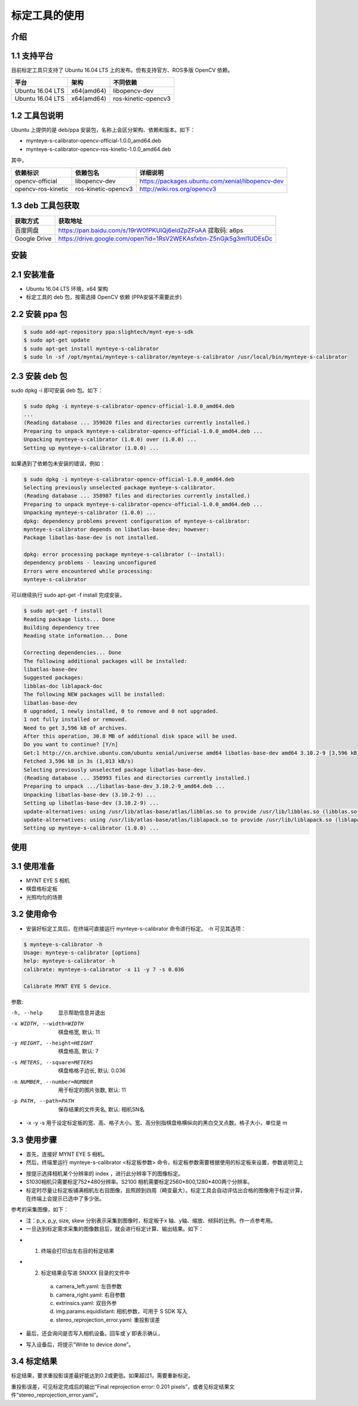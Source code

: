 .. _calibration_tool:

标定工具的使用
==============


介绍
--------

1.1 支持平台
--------

目前标定工具只支持了 Ubuntu 16.04 LTS 上的发布。但有支持官方、ROS多版 OpenCV 依赖。

====================  ====================  ====================
平台                   架构                  不同依赖
====================  ====================  ====================
Ubuntu 16.04 LTS      x64(amd64)            libopencv-dev
Ubuntu 16.04 LTS      x64(amd64)            ros-kinetic-opencv3
====================  ====================  ====================



1.2 工具包说明
--------

Ubuntu 上提供的是 deb/ppa 安装包，名称上会区分架构、依赖和版本。如下：

* mynteye-s-calibrator-opencv-official-1.0.0_amd64.deb
* mynteye-s-calibrator-opencv-ros-kinetic-1.0.0_amd64.deb

其中，

====================  ====================  ============================================================
依赖标识               依赖包名                详细说明
====================  ====================  ============================================================
opencv-official       libopencv-dev          https://packages.ubuntu.com/xenial/libopencv-dev
opencv-ros-kinetic    ros-kinetic-opencv3    http://wiki.ros.org/opencv3
====================  ====================  ============================================================


1.3 deb 工具包获取
--------

====================  ========================================================================
获取方式                获取地址
====================  ========================================================================
百度网盘                https://pan.baidu.com/s/19rW0fPKUlQj6eldZpZFoAA    提取码: a6ps
Google Drive           https://drive.google.com/open?id=1RsV2WEKAsfxbn-Z5nGjk5g3ml1UDEsDc
====================  ========================================================================



安装
--------

2.1 安装准备
--------
* Ubuntu 16.04 LTS 环境，x64 架构
* 标定工具的 deb 包，按需选择 OpenCV 依赖 (PPA安装不需要此步)

2.2 安装 ppa 包
--------

.. code-block:: bash

  $ sudo add-apt-repository ppa:slightech/mynt-eye-s-sdk
  $ sudo apt-get update
  $ sudo apt-get install mynteye-s-calibrator
  $ sudo ln -sf /opt/myntai/mynteye-s-calibrator/mynteye-s-calibrator /usr/local/bin/mynteye-s-calibrator


2.3 安装 deb 包
--------
sudo dpkg -i 即可安装 deb 包。如下：

.. code-block:: bash

  $ sudo dpkg -i mynteye-s-calibrator-opencv-official-1.0.0_amd64.deb
  ...
  (Reading database ... 359020 files and directories currently installed.)
  Preparing to unpack mynteye-s-calibrator-opencv-official-1.0.0_amd64.deb ...
  Unpacking mynteye-s-calibrator (1.0.0) over (1.0.0) ...
  Setting up mynteye-s-calibrator (1.0.0) ...

如果遇到了依赖包未安装的错误，例如：

.. code-block:: bash

  $ sudo dpkg -i mynteye-s-calibrator-opencv-official-1.0.0_amd64.deb
  Selecting previously unselected package mynteye-s-calibrator.
  (Reading database ... 358987 files and directories currently installed.)
  Preparing to unpack mynteye-s-calibrator-opencv-official-1.0.0_amd64.deb ...
  Unpacking mynteye-s-calibrator (1.0.0) ...
  dpkg: dependency problems prevent configuration of mynteye-s-calibrator:
  mynteye-s-calibrator depends on libatlas-base-dev; however:
  Package libatlas-base-dev is not installed.

  dpkg: error processing package mynteye-s-calibrator (--install):
  dependency problems - leaving unconfigured
  Errors were encountered while processing:
  mynteye-s-calibrator

可以继续执行 sudo apt-get -f install 完成安装，

.. code-block:: bash

  $ sudo apt-get -f install
  Reading package lists... Done
  Building dependency tree
  Reading state information... Done

  Correcting dependencies... Done
  The following additional packages will be installed:
  libatlas-base-dev
  Suggested packages:
  libblas-doc liblapack-doc
  The following NEW packages will be installed:
  libatlas-base-dev
  0 upgraded, 1 newly installed, 0 to remove and 0 not upgraded.
  1 not fully installed or removed.
  Need to get 3,596 kB of archives.
  After this operation, 30.8 MB of additional disk space will be used.
  Do you want to continue? [Y/n]
  Get:1 http://cn.archive.ubuntu.com/ubuntu xenial/universe amd64 libatlas-base-dev amd64 3.10.2-9 [3,596 kB]
  Fetched 3,596 kB in 3s (1,013 kB/s)
  Selecting previously unselected package libatlas-base-dev.
  (Reading database ... 358993 files and directories currently installed.)
  Preparing to unpack .../libatlas-base-dev_3.10.2-9_amd64.deb ...
  Unpacking libatlas-base-dev (3.10.2-9) ...
  Setting up libatlas-base-dev (3.10.2-9) ...
  update-alternatives: using /usr/lib/atlas-base/atlas/libblas.so to provide /usr/lib/libblas.so (libblas.so) in auto mode
  update-alternatives: using /usr/lib/atlas-base/atlas/liblapack.so to provide /usr/lib/liblapack.so (liblapack.so) in auto mode
  Setting up mynteye-s-calibrator (1.0.0) ...


使用
--------

3.1 使用准备
--------
* MYNT EYE S 相机
* 棋盘格标定板
* 光照均匀的场景

3.2 使用命令
--------

* 安装好标定工具后，在终端可直接运行 mynteye-s-calibrator 命令进行标定。 -h 可见其选项：

.. code-block:: bash

  $ mynteye-s-calibrator -h
  Usage: mynteye-s-calibrator [options]
  help: mynteye-s-calibrator -h
  calibrate: mynteye-s-calibrator -x 11 -y 7 -s 0.036

  Calibrate MYNT EYE S device.

参数:

-h, --help                  显示帮助信息并退出
-x WIDTH, --width=WIDTH     棋盘格宽, 默认: 11
-y HEIGHT, --height=HEIGHT  棋盘格高, 默认: 7
-s METERS, --square=METERS  棋盘格格子边长, 默认: 0.036
-n NUMBER, --number=NUMBER  用于标定的图片张数, 默认: 11
-p PATH, --path=PATH        保存结果的文件夹名, 默认: 相机SN名
* -x -y -s 用于设定标定板的宽、高、格子大小。宽、高分别指棋盘格横纵向的黑白交叉点数。格子大小，单位是 m


3.3 使用步骤
--------

* 首先，连接好 MYNT EYE S 相机。

* 然后，终端里运行 mynteye-s-calibrator <标定板参数> 命令，标定板参数需要根据使用的标定板来设置，参数说明见上

.. image:: ../../images/tools/calibration001.png
   :width: 60%

* 按提示选择相机某个分辨率的 index ，进行此分辨率下的图像标定。

* S1030相机只需要标定752*480分辨率。S2100 相机需要标定2560*800,1280*400两个分辨率。

* 标定时尽量让标定板铺满相机左右目图像，且照顾到四周（畸变最大）。标定工具会自动评估出合格的图像用于标定计算，在终端上会提示已选中了多少张。

参考的采集图像，如下：

.. image:: ../../images/tools/calibration002.png
   :width: 60%

.. image:: ../../images/tools/calibration003.png
   :width: 60%

.. image:: ../../images/tools/calibration004.png
   :width: 60%

.. image:: ../../images/tools/calibration005.png
   :width: 60%

.. image:: ../../images/tools/calibration006.png
   :width: 60%


* 注：p_x, p_y, size, skew 分别表示采集到图像时，标定板于x 轴、y轴、缩放、倾斜的比例。作一点参考用。

* 一旦达到标定需求采集的图像数目后，就会进行标定计算、输出结果。如下：


.. image:: ../../images/tools/calibration007.png
   :width: 60%


* 1.  终端会打印出左右目的标定结果

* 2.  标定结果会写进 SNXXX 目录的文件中

    a)  camera_left.yaml: 左目参数
    b)  camera_right.yaml: 右目参数
    c)  extrinsics.yaml: 双目外参
    d)  img.params.equidistant: 相机参数，可用于 S SDK 写入
    e)  stereo_reprojection_error.yaml: 重投影误差

* 最后，还会询问是否写入相机设备。回车或`y`即表示确认，

.. image:: ../../images/tools/calibration008.png
   :width: 60%

* 写入设备后，将提示“Write to device done”。



3.4 标定结果
--------
标定结果，要求重投影误差最好能达到0.2或更低。如果超过1，需要重新标定。

重投影误差，可见标定完成后的输出“Final reprojection error: 0.201
pixels”，或者见标定结果文件“stereo_reprojection_error.yaml”。

































